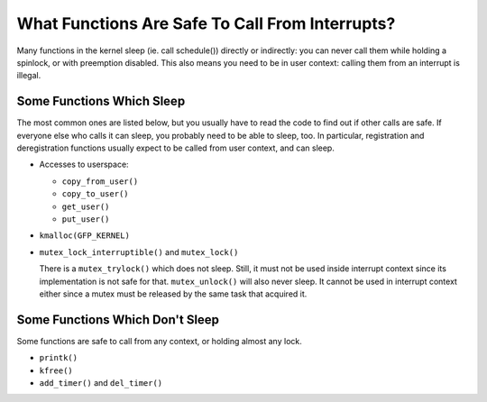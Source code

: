 .. -*- coding: utf-8; mode: rst -*-

.. _sleeping-things:

************************************************
What Functions Are Safe To Call From Interrupts?
************************************************

Many functions in the kernel sleep (ie. call schedule()) directly or
indirectly: you can never call them while holding a spinlock, or with
preemption disabled. This also means you need to be in user context:
calling them from an interrupt is illegal.


.. _sleeping:

Some Functions Which Sleep
==========================

The most common ones are listed below, but you usually have to read the
code to find out if other calls are safe. If everyone else who calls it
can sleep, you probably need to be able to sleep, too. In particular,
registration and deregistration functions usually expect to be called
from user context, and can sleep.

-  Accesses to userspace:

   -  ``copy_from_user()``

   -  ``copy_to_user()``

   -  ``get_user()``

   -  ``put_user()``

-  ``kmalloc(GFP_KERNEL)``

-  ``mutex_lock_interruptible()`` and ``mutex_lock()``

   There is a ``mutex_trylock()`` which does not sleep. Still, it must
   not be used inside interrupt context since its implementation is not
   safe for that. ``mutex_unlock()`` will also never sleep. It cannot be
   used in interrupt context either since a mutex must be released by
   the same task that acquired it.


.. _dont-sleep:

Some Functions Which Don't Sleep
================================

Some functions are safe to call from any context, or holding almost any
lock.

-  ``printk()``

-  ``kfree()``

-  ``add_timer()`` and ``del_timer()``


.. ------------------------------------------------------------------------------
.. This file was automatically converted from DocBook-XML with the dbxml
.. library (https://github.com/return42/sphkerneldoc). The origin XML comes
.. from the linux kernel, refer to:
..
.. * https://github.com/torvalds/linux/tree/master/Documentation/DocBook
.. ------------------------------------------------------------------------------
